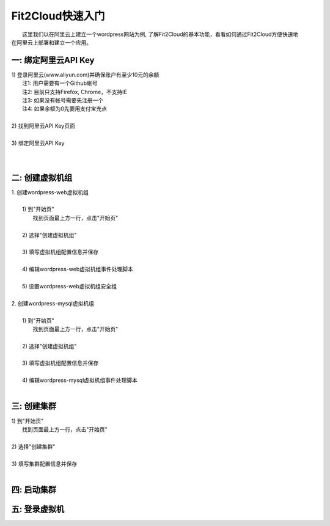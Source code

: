 Fit2Cloud快速入门
=====================================

|       这里我们以在阿里云上建立一个wordpress网站为例, 了解Fit2Cloud的基本功能，看看如何通过Fit2Cloud方便快速地
| 在阿里云上部署和建立一个应用。

一: 绑定阿里云API Key
-------------------------------------

|     1) 登录阿里云(www.aliyun.com)并确保账户有至少10元的余额
|         注1: 用户需要有一个Github帐号 
|         注2: 目前只支持Firefox, Chrome，不支持IE 
|         注3: 如果没有帐号需要先注册一个 
|         注4: 如果余额为0先要用支付宝充点
|
|     2) 找到阿里云API Key页面
|
|     3) 绑定阿里云API Key
|         
|      

二: 创建虚拟机组
-------------------------------------

|     1. 创建wordpress-web虚拟机组
|
|         1) 到"开始页"
|             找到页面最上方一行，点击"开始页"
|
|         2) 选择"创建虚拟机组"
|
|         3) 填写虚拟机组配置信息并保存
|         
|         4) 编辑wordpress-web虚拟机组事件处理脚本
|
|         5) 设置wordpress-web虚拟机组安全组
|
|     2. 创建wordpress-mysql虚拟机组
|
|         1) 到"开始页"
|             找到页面最上方一行，点击"开始页"
|
|         2) 选择"创建虚拟机组"
|
|         3) 填写虚拟机组配置信息并保存
|         
|         4) 编辑wordpress-mysql虚拟机组事件处理脚本
|

三: 创建集群
--------------------------------------------

|         1) 到"开始页"
|             找到页面最上方一行，点击"开始页"
|
|         2) 选择"创建集群"
|
|         3) 填写集群配置信息并保存
|         

四: 启动集群
-------------------------------------


五: 登录虚拟机
-------------------------------------